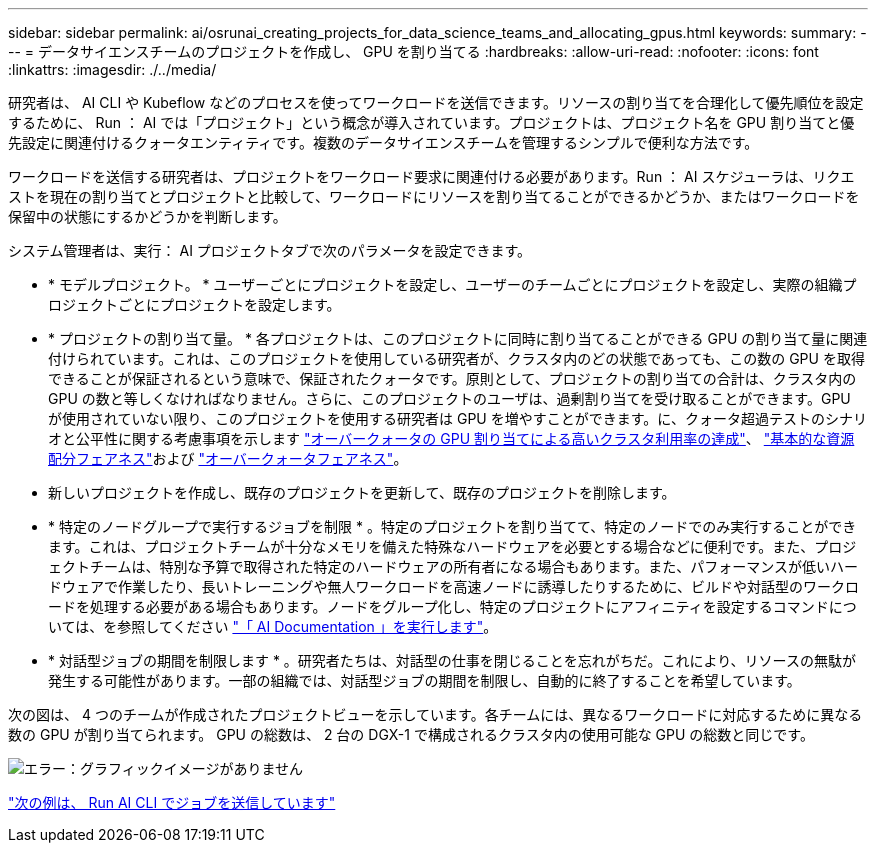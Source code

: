 ---
sidebar: sidebar 
permalink: ai/osrunai_creating_projects_for_data_science_teams_and_allocating_gpus.html 
keywords:  
summary:  
---
= データサイエンスチームのプロジェクトを作成し、 GPU を割り当てる
:hardbreaks:
:allow-uri-read: 
:nofooter: 
:icons: font
:linkattrs: 
:imagesdir: ./../media/


研究者は、 AI CLI や Kubeflow などのプロセスを使ってワークロードを送信できます。リソースの割り当てを合理化して優先順位を設定するために、 Run ： AI では「プロジェクト」という概念が導入されています。プロジェクトは、プロジェクト名を GPU 割り当てと優先設定に関連付けるクォータエンティティです。複数のデータサイエンスチームを管理するシンプルで便利な方法です。

ワークロードを送信する研究者は、プロジェクトをワークロード要求に関連付ける必要があります。Run ： AI スケジューラは、リクエストを現在の割り当てとプロジェクトと比較して、ワークロードにリソースを割り当てることができるかどうか、またはワークロードを保留中の状態にするかどうかを判断します。

システム管理者は、実行： AI プロジェクトタブで次のパラメータを設定できます。

* * モデルプロジェクト。 * ユーザーごとにプロジェクトを設定し、ユーザーのチームごとにプロジェクトを設定し、実際の組織プロジェクトごとにプロジェクトを設定します。
* * プロジェクトの割り当て量。 * 各プロジェクトは、このプロジェクトに同時に割り当てることができる GPU の割り当て量に関連付けられています。これは、このプロジェクトを使用している研究者が、クラスタ内のどの状態であっても、この数の GPU を取得できることが保証されるという意味で、保証されたクォータです。原則として、プロジェクトの割り当ての合計は、クラスタ内の GPU の数と等しくなければなりません。さらに、このプロジェクトのユーザは、過剰割り当てを受け取ることができます。GPU が使用されていない限り、このプロジェクトを使用する研究者は GPU を増やすことができます。に、クォータ超過テストのシナリオと公平性に関する考慮事項を示します https://osrunai_achieving_high_cluster_utilization_with_over-uota_gpu_allocation.adoc["オーバークォータの GPU 割り当てによる高いクラスタ利用率の達成"]、 https://osrunai_basic_resource_allocation_fairness.html["基本的な資源配分フェアネス"]および https://osrunai_over-quota_fairness.html["オーバークォータフェアネス"]。
* 新しいプロジェクトを作成し、既存のプロジェクトを更新して、既存のプロジェクトを削除します。
* * 特定のノードグループで実行するジョブを制限 * 。特定のプロジェクトを割り当てて、特定のノードでのみ実行することができます。これは、プロジェクトチームが十分なメモリを備えた特殊なハードウェアを必要とする場合などに便利です。また、プロジェクトチームは、特別な予算で取得された特定のハードウェアの所有者になる場合もあります。また、パフォーマンスが低いハードウェアで作業したり、長いトレーニングや無人ワークロードを高速ノードに誘導したりするために、ビルドや対話型のワークロードを処理する必要がある場合もあります。ノードをグループ化し、特定のプロジェクトにアフィニティを設定するコマンドについては、を参照してください  https://docs.run.ai/Administrator/Admin-User-Interface-Setup/Working-with-Projects/["「 AI Documentation 」を実行します"^]。
* * 対話型ジョブの期間を制限します * 。研究者たちは、対話型の仕事を閉じることを忘れがちだ。これにより、リソースの無駄が発生する可能性があります。一部の組織では、対話型ジョブの期間を制限し、自動的に終了することを希望しています。


次の図は、 4 つのチームが作成されたプロジェクトビューを示しています。各チームには、異なるワークロードに対応するために異なる数の GPU が割り当てられます。 GPU の総数は、 2 台の DGX-1 で構成されるクラスタ内の使用可能な GPU の総数と同じです。

image:osrunai_image4.png["エラー：グラフィックイメージがありません"]

link:osrunai_submitting_jobs_in_run_ai_cli.html["次の例は、 Run AI CLI でジョブを送信しています"]
